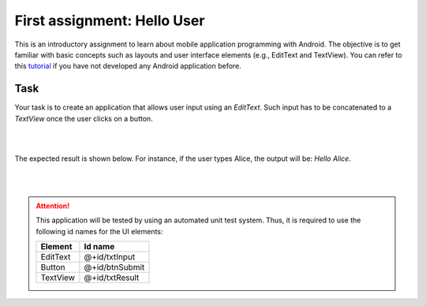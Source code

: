 ****************************
First assignment: Hello User
****************************

This is an introductory assignment to learn about mobile application programming with Android. The objective is to get familiar with basic concepts such as layouts and user interface elements (e.g., EditText and TextView). You can refer to this tutorial_ if you have not developed any Android application before.

.. _tutorial: android_getting_started


Task
====

Your task is to create an application that allows user input using an *EditText*. Such input has to be concatenated to a *TextView* once the user clicks on a button. 
 
|

.. image:: images/helloUser/1.png
 :align: center

|

The expected result is shown below. For instance, if the user types Alice, the output will be: *Hello Alice*.

|

.. image:: images/helloUser/2.png
 :align: center

|

.. ATTENTION::
   This application will be tested by using an automated unit test system. Thus, it is required to use the following id names for the UI elements:

   +------------+----------------+
   | Element    | Id name        |
   +============+================+
   | EditText   | @+id/txtInput  |
   +------------+----------------+
   | Button     | @+id/btnSubmit |
   +------------+----------------+
   | TextView   | @+id/txtResult |
   +------------+----------------+

   .. include:: note.rst
 

.. submit:: android_exercise_1 4
   :config: exercises/android_exercise_1/config.yaml
